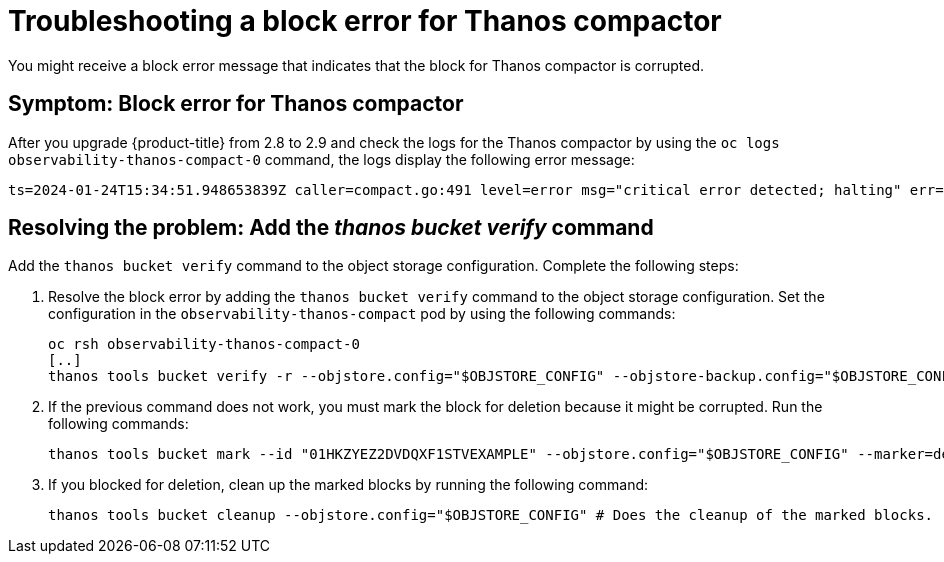 [#troubleshooting-thanos-compactor]
= Troubleshooting a block error for Thanos compactor

You might receive a block error message that indicates that the block for Thanos compactor is corrupted.

[#symptom-thanos-compactor]
== Symptom: Block error for Thanos compactor

After you upgrade {product-title} from 2.8 to 2.9 and check the logs for the Thanos compactor by using the `oc logs observability-thanos-compact-0` command, the logs display the following error message:

----
ts=2024-01-24T15:34:51.948653839Z caller=compact.go:491 level=error msg="critical error detected; halting" err="compaction: group 0@15699422364132557315: compact blocks [/var/thanos/compact/compact/0@15699422364132557315/01HKZGQGJCKQWF3XMA8EXAMPLE /var/thanos/compact/compact/0@15699422364132557315/01HKZQK7TD06J2XWGR5EXAMPLE /var/thanos/compact/compact/0@15699422364132557315/01HKZYEZ2DVDQXF1STVEXAMPLE /var/thanos/compact/compact/0@15699422364132557315/01HM05APAHXBQSNC0N5EXAMPLE]: populate block: chunk iter: cannot populate chunk 8 from block 01HKZYEZ2DVDQXF1STVEXAMPLE: segment index 0 out of range"
----

[#resolving-thanos-compactor]
== Resolving the problem: Add the _thanos bucket verify_ command

Add the `thanos bucket verify` command to the object storage configuration. Complete the following steps:

. Resolve the block error by adding the `thanos bucket verify` command to the object storage configuration. Set the configuration in the `observability-thanos-compact` pod by using the following commands:

+
[source,bash]
----
oc rsh observability-thanos-compact-0
[..]
thanos tools bucket verify -r --objstore.config="$OBJSTORE_CONFIG" --objstore-backup.config="$OBJSTORE_CONFIG" --id=01HKZYEZ2DVDQXF1STVEXAMPLE
----

. If the previous command does not work, you must mark the block for deletion because it might be corrupted. Run the following commands:

+
[source,bash]
----
thanos tools bucket mark --id "01HKZYEZ2DVDQXF1STVEXAMPLE" --objstore.config="$OBJSTORE_CONFIG" --marker=deletion-mark.json --details=DELETE 
----

. If you blocked for deletion, clean up the marked blocks by running the following command:

+
[source,bash]
----
thanos tools bucket cleanup --objstore.config="$OBJSTORE_CONFIG" # Does the cleanup of the marked blocks.
----
